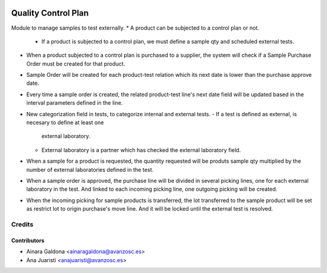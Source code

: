 .. image:: https://img.shields.io/badge/licence-AGPL--3-blue.svg
   :target: http://www.gnu.org/licenses/agpl-3.0-standalone.html
   :alt: License: AGPL-3

====================
Quality Control Plan
====================

Module to manage samples to test externally.
* A product can be subjected to a control plan or not.
  - If a product is subjected to a control plan, we must define a sample qty
    and scheduled external tests.
* When a product subjected to a control plan is purchased to a supplier, the
  system will check if a Sample Purchase Order must be created for that
  product.
* Sample Order will be created for each product-test relation which its next
  date is lower than the purchase approve date.
* Every time a sample order is created, the related product-test line's next
  date field will be updated based in the interval parameters defined in the
  line.
* New categorization field in tests, to categorize internal and external
  tests.
  - If a test is defined as external, is necesary to define at least one
    external laboratory.
  - External laboratory is a partner which has checked the external
    laboratory field.
* When a sample for a product is requested, the quantity requested will be
  produts sample qty multiplied by the number of external laboratories
  defined in the test.
* When a sample order is approved, the purchase line will be divided in
  several picking lines, one for each external laboratory in the test. And
  linked to each incoming picking line, one outgoing picking will be created.
* When the incoming picking for sample products is transferred, the lot
  transferred to the sample product will be set as restrict lot to origin
  purchase's move line. And it will be locked until the external test is
  resolved.


Credits
=======

Contributors
------------
* Ainara Galdona <ainaragaldona@avanzosc.es>
* Ana Juaristi <anajuaristi@avanzosc.es>
